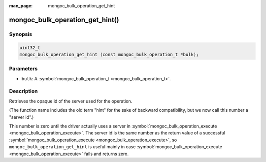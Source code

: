 :man_page: mongoc_bulk_operation_get_hint

mongoc_bulk_operation_get_hint()
================================

Synopsis
--------

.. code-block:: none

  uint32_t
  mongoc_bulk_operation_get_hint (const mongoc_bulk_operation_t *bulk);

Parameters
----------

* ``bulk``: A :symbol:`mongoc_bulk_operation_t <mongoc_bulk_operation_t>`.

Description
-----------

Retrieves the opaque id of the server used for the operation.

(The function name includes the old term "hint" for the sake of backward compatibility, but we now call this number a "server id".)

This number is zero until the driver actually uses a server in :symbol:`mongoc_bulk_operation_execute <mongoc_bulk_operation_execute>`. The server id is the same number as the return value of a successful :symbol:`mongoc_bulk_operation_execute <mongoc_bulk_operation_execute>`, so ``mongoc_bulk_operation_get_hint`` is useful mainly in case :symbol:`mongoc_bulk_operation_execute <mongoc_bulk_operation_execute>` fails and returns zero.

